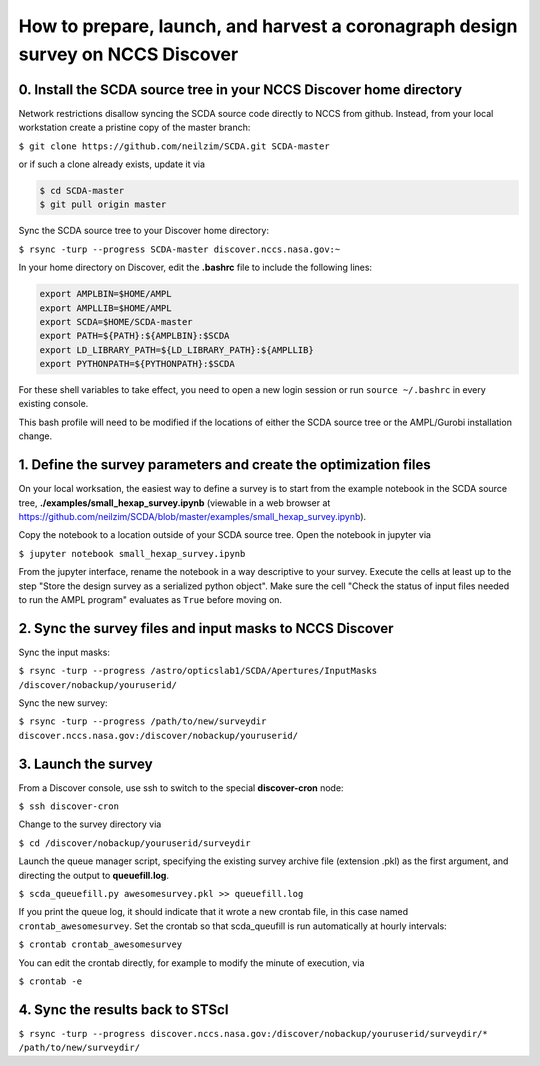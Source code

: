 ================================================================================
How to prepare, launch, and harvest a coronagraph design survey on NCCS Discover
================================================================================

0. Install the SCDA source tree in your NCCS Discover home directory
---------------------------------------------------------------------

Network restrictions disallow syncing the SCDA source code directly to NCCS from github. Instead, from your local workstation create a pristine copy of the master branch:

``$ git clone https://github.com/neilzim/SCDA.git SCDA-master``

or if such a clone already exists, update it via

.. code-block::

  $ cd SCDA-master
  $ git pull origin master

Sync the SCDA source tree to your Discover home directory:

``$ rsync -turp --progress SCDA-master discover.nccs.nasa.gov:~``

In your home directory on Discover, edit the **.bashrc** file to include the following lines:

.. code-block:: bash

  export AMPLBIN=$HOME/AMPL
  export AMPLLIB=$HOME/AMPL
  export SCDA=$HOME/SCDA-master
  export PATH=${PATH}:${AMPLBIN}:$SCDA
  export LD_LIBRARY_PATH=${LD_LIBRARY_PATH}:${AMPLLIB}
  export PYTHONPATH=${PYTHONPATH}:$SCDA
  
For these shell variables to take effect, you need to open a new login session or run ``source ~/.bashrc`` in every existing console.

This bash profile will need to be modified if the locations of either the SCDA source tree or the AMPL/Gurobi installation change.

1. Define the survey parameters and create the optimization files
-----------------------------------------------------------------

On your local worksation, the easiest way to define a survey is to start from the example notebook in the SCDA source tree, **./examples/small_hexap_survey.ipynb** (viewable in a web browser at https://github.com/neilzim/SCDA/blob/master/examples/small_hexap_survey.ipynb).

Copy the notebook to a location outside of your SCDA source tree. Open the notebook in jupyter via

``$ jupyter notebook small_hexap_survey.ipynb``

From the jupyter interface, rename the notebook in a way descriptive to your survey. Execute the cells at least up to the step "Store the design survey as a serialized python object". Make sure the cell "Check the status of input files needed to run the AMPL program" evaluates as ``True`` before moving on.

2. Sync the survey files and input masks to NCCS Discover
---------------------------------------------------------

Sync the input masks:

``$ rsync -turp --progress /astro/opticslab1/SCDA/Apertures/InputMasks /discover/nobackup/youruserid/``

Sync the new survey:

``$ rsync -turp --progress /path/to/new/surveydir discover.nccs.nasa.gov:/discover/nobackup/youruserid/``

3. Launch the survey
--------------------

From a Discover console, use ssh to switch to the special **discover-cron** node:

``$ ssh discover-cron``

Change to the survey directory via

``$ cd /discover/nobackup/youruserid/surveydir``

Launch the queue manager script, specifying the existing survey archive file (extension .pkl) as the first argument, and directing the output to **queuefill.log**.

``$ scda_queuefill.py awesomesurvey.pkl >> queuefill.log``

If you print the queue log, it should indicate that it wrote a new crontab file, in this case named ``crontab_awesomesurvey``. Set the crontab so that scda_queufill is run automatically at hourly intervals:

``$ crontab crontab_awesomesurvey``

You can edit the crontab directly, for example to modify the minute of execution, via

``$ crontab -e``

4. Sync the results back to STScI
---------------------------------

``$ rsync -turp --progress discover.nccs.nasa.gov:/discover/nobackup/youruserid/surveydir/* /path/to/new/surveydir/``
